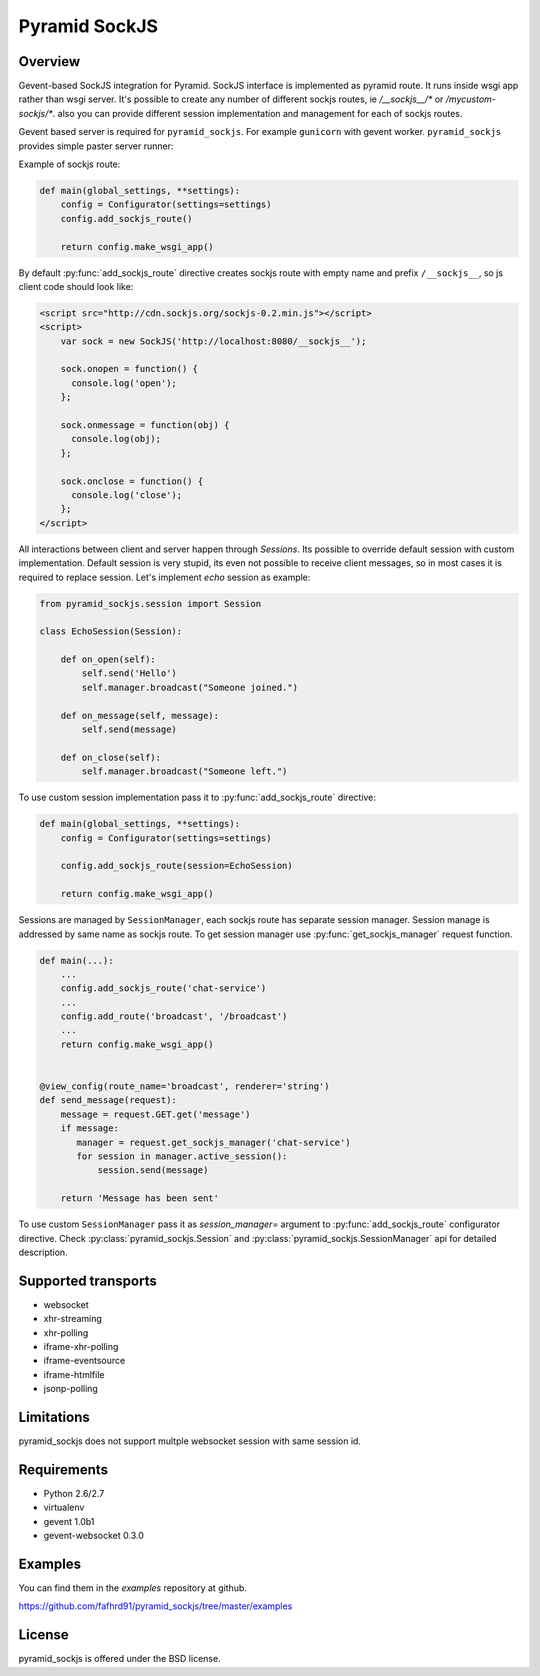 Pyramid SockJS
==============

Overview
--------

Gevent-based SockJS integration for Pyramid. SockJS interface is 
implemented as pyramid route. It runs inside wsgi app rather than wsgi server.
It's possible to create any number of different sockjs routes, ie 
`/__sockjs__/*` or `/mycustom-sockjs/*`. also you can provide different
session implementation and management for each of sockjs routes.

Gevent based server is required for ``pyramid_sockjs``. 
For example ``gunicorn`` with gevent worker. ``pyramid_sockjs`` provides
simple paster server runner:

.. code-block:: text
   :linenos:

   [server:main]
   use = egg:pyramid_sockjs#server
   host = 0.0.0.0
   port = 8080

Example of sockjs route:

.. code-block:: python

   def main(global_settings, **settings):
       config = Configurator(settings=settings)
       config.add_sockjs_route()

       return config.make_wsgi_app()

By default :py:func:`add_sockjs_route` directive creates sockjs route
with empty name and prefix ``/__sockjs__``, so js client code should look like:


.. code-block:: javascript

  <script src="http://cdn.sockjs.org/sockjs-0.2.min.js"></script>
  <script>
      var sock = new SockJS('http://localhost:8080/__sockjs__');

      sock.onopen = function() {
        console.log('open');
      };

      sock.onmessage = function(obj) {
        console.log(obj);
      };

      sock.onclose = function() {
        console.log('close');
      };
  </script>


All interactions between client and server happen through `Sessions`.
Its possible to override default session with custom implementation.
Default session is very stupid, its even not possible to receive 
client messages, so in most cases it is required to replace session.
Let's implement `echo` session as example:

.. code-block:: python

  from pyramid_sockjs.session import Session

  class EchoSession(Session):

      def on_open(self):
          self.send('Hello')
          self.manager.broadcast("Someone joined.")

      def on_message(self, message):
          self.send(message)

      def on_close(self):
          self.manager.broadcast("Someone left.")

To use custom session implementation pass it to :py:func:`add_sockjs_route`
directive:

.. code-block:: python

   def main(global_settings, **settings):
       config = Configurator(settings=settings)

       config.add_sockjs_route(session=EchoSession)

       return config.make_wsgi_app()


Sessions are managed by ``SessionManager``, each sockjs route has separate
session manager. Session manage is addressed by same name as sockjs route.
To get session manager use :py:func:`get_sockjs_manager`
request function.

.. code-block:: python

   def main(...):
       ...
       config.add_sockjs_route('chat-service')
       ...
       config.add_route('broadcast', '/broadcast')
       ...
       return config.make_wsgi_app()


   @view_config(route_name='broadcast', renderer='string')
   def send_message(request):
       message = request.GET.get('message')
       if message:
          manager = request.get_sockjs_manager('chat-service')
	  for session in manager.active_session():
              session.send(message)

       return 'Message has been sent' 


To use custom ``SessionManager`` pass it as `session_manager=` argument
to :py:func:`add_sockjs_route` configurator directive. 
Check :py:class:`pyramid_sockjs.Session` 
and :py:class:`pyramid_sockjs.SessionManager` api for 
detailed description.


Supported transports
--------------------

* websocket
* xhr-streaming
* xhr-polling
* iframe-xhr-polling
* iframe-eventsource
* iframe-htmlfile
* jsonp-polling


Limitations
-----------

pyramid_sockjs does not support multple websocket session with same session id.


Requirements
------------

- Python 2.6/2.7

- virtualenv

- gevent 1.0b1

- gevent-websocket 0.3.0


Examples
--------

You can find them in the `examples` repository at github.

https://github.com/fafhrd91/pyramid_sockjs/tree/master/examples


License
-------

pyramid_sockjs is offered under the BSD license.
